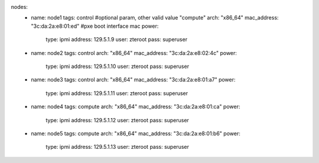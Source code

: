 nodes:
   - name: node1
     tags: control      #optional param, other valid value "compute"
     arch: "x86_64"
     mac_address: "3c:da:2a:e8:01:ed" #pxe boot interface mac
     power:
       type: ipmi
       address: 129.5.1.9
       user: zteroot
       pass: superuser
   - name: node2
     tags: control
     arch: "x86_64"
     mac_address: "3c:da:2a:e8:02:4c"
     power:
       type: ipmi
       address: 129.5.1.10
       user: zteroot
       pass: superuser
   - name: node3
     tags: control
     arch: "x86_64"
     mac_address: "3c:da:2a:e8:01:a7"
     power:
       type: ipmi
       address: 129.5.1.11
       user: zteroot
       pass: superuser

   - name: node4
     tags: compute
     arch: "x86_64"
     mac_address: "3c:da:2a:e8:01:ca"
     power:
       type: ipmi
       address: 129.5.1.12
       user: zteroot
       pass: superuser

   - name: node5
     tags: compute
     arch: "x86_64"
     mac_address: "3c:da:2a:e8:01:b6"
     power:
       type: ipmi
       address: 129.5.1.13
       user: zteroot
       pass: superuser

